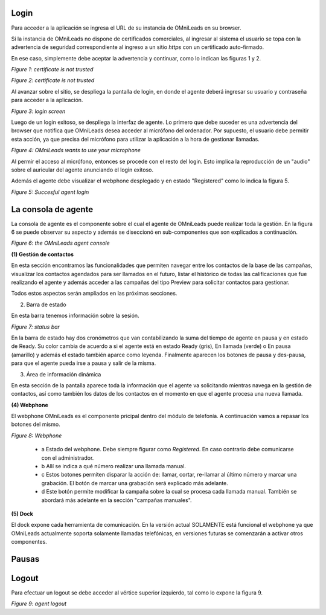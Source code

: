 Login
*****

Para acceder a la aplicación se ingresa el URL de su instancia de OMniLeads en su browser.

Si la instancia de OMniLeads no dispone de certificados comerciales, al ingresar al sistema el usuario
se topa con la advertencia de seguridad correspondiente al ingreso a un sitio *https* con un certificado auto-firmado.

En ese caso, simplemente debe aceptar la advertencia y continuar, como lo indican las figuras 1 y 2.


.. image:: images/about_agent_login_1.png

*Figure 1: certificate is not trusted*

.. image:: images/about_agent_login_2.png

*Figure 2: certificate is not trusted*

Al avanzar sobre el sitio, se despliega la pantalla de login, en donde el agente deberá ingresar su usuario y contraseña
para acceder a la aplicación.

.. image:: images/about_agent_login_4.png

*Figure 3: login screen*

Luego de un login exitoso, se despliega la interfaz de agente. Lo primero que debe suceder es una advertencia
del browser que notifica que OMniLeads desea acceder al micrófono del ordenador. Por supuesto, el usuario debe
permitir esta acción, ya que precisa del micrófono para utilizar la aplicación a la hora de gestionar llamadas.

.. image:: images/about_agent_login_5.png

*Figure 4: OMniLeads wants to use your microphone*

Al permir el acceso al micrófono, entonces se procede con el resto del login. Esto implica la reproducción
de un "audio" sobre el auricular del agente anunciando el login exitoso.

Además el agente debe visualizar el webphone desplegado y en estado "Registered" como lo indica la figura 5.

.. image:: images/about_agent_login_3.png

*Figure 5: Succesful agent login*


La consola de agente
********************

La consola de agente es el componente sobre el cual el agente de OMniLeads puede realizar toda la gestión.
En la figura 6 se puede observar su aspecto y además se diseccionó en sub-componentes que son explicados
a continuación.

.. image:: images/about_agent_console.png

*Figure 6: the OMniLeads agent console*

**(1) Gestión de contactos**

En esta sección encontramos las funcionalidades que permiten navegar entre los contactos de la base de las campañas,
visualizar los contactos agendados para ser llamados en el futuro, listar el histórico de todas las calificaciones
que fue realizando el agente y además acceder a las campañas del tipo Preview para solicitar contactos para gestionar.

Todos estos aspectos serán ampliados en las próximas secciones.

(2) Barra de estado

En esta barra tenemos información sobre la sesión.

.. image:: images/about_agent_console_statusbar.png

*Figure 7: status bar*

En la barra de estado hay dos cronómetros que van contabilizando la suma del tiempo de agente en pausa y en estado
de Ready. Su color cambia de acuerdo a si el agente está en estado Ready (gris), En llamada (verde) o En pausa (amarillo)
y además el estado también aparce como leyenda. Finalmente aparecen los botones de pausa y des-pausa, para que el agente
pueda irse a pausa y salir de la misma.


(3) Área de información dinámica

En esta sección de la pantalla aparece toda la información que el agente va solicitando mientras navega en la gestión
de contactos, así como también los datos de los contactos en el momento en que el agente procesa una nueva llamada.


**(4) Webphone**

El webphone OMniLeads es el componente pricipal dentro del módulo de telefonía. A continuación
vamos a repasar los botones del mismo.

.. image:: images/about_agent_console_webphone.png

*Figure 8: Webphone*

  - a Estado del webphone. Debe siempre figurar como *Registered*. En caso contrario debe comunicarse con el administrador.

  - b Allí se indica a qué número realizar una llamada manual.

  - c Estos botones permiten disparar la acción de: llamar, cortar, re-llamar al último número y marcar una grabación. El botón de marcar una grabación será explicado más adelante.

  - d Este botón permite modificar la campaña sobre la cual se procesa cada llamada manual. También se abordará más adelante en la sección "campañas manuales".

**(5) Dock**

El dock expone cada herramienta de comunicación. En la versión actual SOLAMENTE está funcional el webphone ya que
OMniLeads actualmente soporta solamente llamadas telefónicas, en versiones futuras se comenzarán a activar otros componentes.


Pausas
*******

Logout
*******

Para efectuar un logout se debe acceder al vértice superior izquierdo, tal como lo expone la figura 9.

.. image:: images/about_agent_login_6.png

*Figure 9: agent logout*
